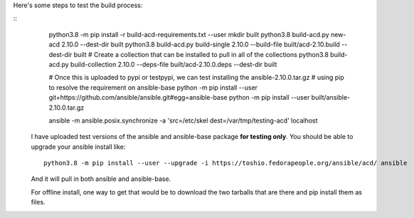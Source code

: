 
Here's some steps to test the build process:

::
    python3.8 -m pip install -r build-acd-requirements.txt --user
    mkdir built
    python3.8 build-acd.py new-acd 2.10.0 --dest-dir built
    python3.8 build-acd.py build-single 2.10.0 --build-file built/acd-2.10.build --dest-dir built
    # Create a collection that can be installed to pull in all of the collections
    python3.8 build-acd.py build-collection 2.10.0 --deps-file built/acd-2.10.0.deps --dest-dir built

    # Once this is uploaded to pypi or testpypi, we can test installing the ansible-2.10.0.tar.gz
    # using pip to resolve the requirement on ansible-base
    python -m pip install --user git+https://github.com/ansible/ansible.git#egg=ansible-base
    python -m pip install --user built/ansible-2.10.0.tar.gz

    ansible -m ansible.posix.synchronize -a 'src=/etc/skel dest=/var/tmp/testing-acd' localhost

  I have uploaded test versions of the ansible and ansible-base package **for testing only**.  You
  should be able to upgrade your ansible install like::

    python3.8 -m pip install --user --upgrade -i https://toshio.fedorapeople.org/ansible/acd/ ansible

  And it will pull in both ansible and ansible-base.

  For offline install, one way to get that would be to download the two tarballs that are there
  and pip install them as files.
